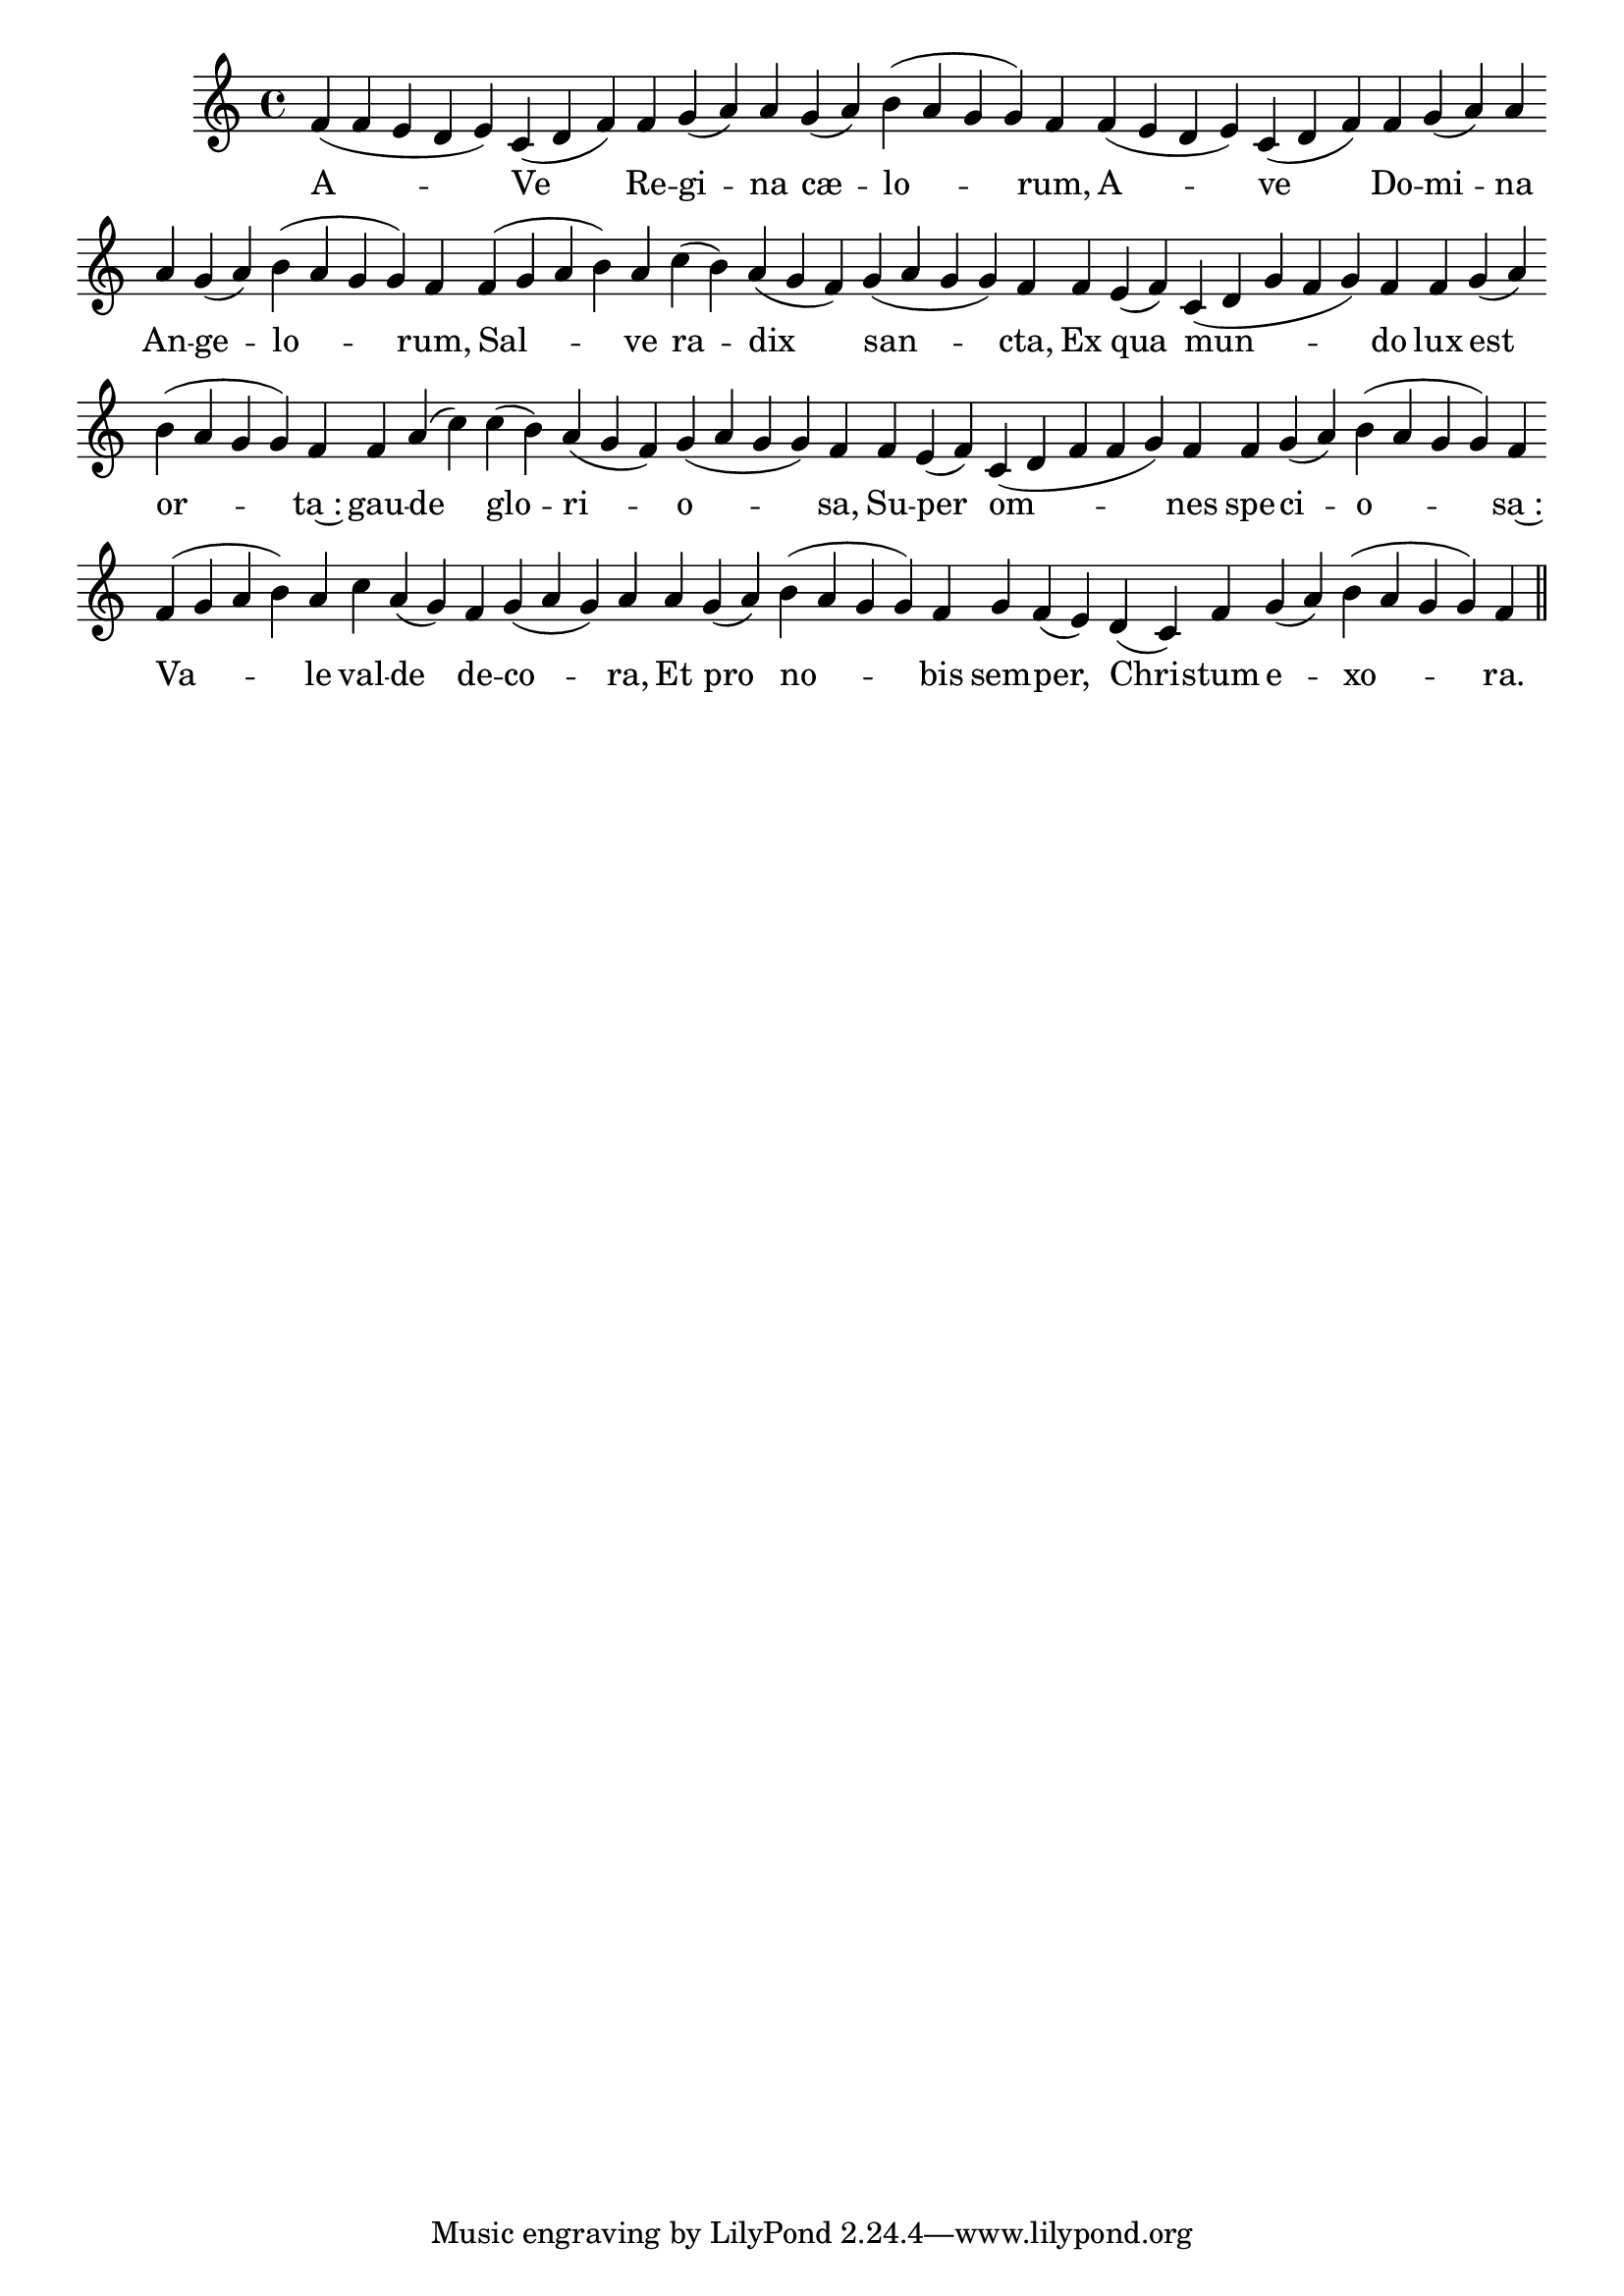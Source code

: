 \version "2.16.0"

\score {
  \absolute {
    \cadenzaOn
    f'( f' e' d' e') c'( d' f') \bar "" f' g'( a') a' \bar "" g'( a') b'( a' g' g') f' \bar "" f'( e' d' e') c'( d' f') \bar "" f' g'( a') a' \bar "" a' g'( a') b'( a' g' g') f' \bar "" f'( g' a' b') a' \bar "" c''( b') a'( g' f') \bar "" g'( a' g' g') f' \bar "" f' \bar "" e'( f') \bar "" c'( d' g' f' g') f' \bar "" f' \bar "" g'( a') \bar "" b'( a' g' g') f' \bar "" f' a'( c'') \bar "" c''( b') a'( g' f') g'( a' g' g') f' \bar "" f' e'( f') \bar "" c'( d' f' f' g') f' \bar "" f' g'( a') b'( a' g' g') f' \bar "" f'( g' a' b') a' \bar "" c'' a'( g') \bar "" f' g'( a' g') a' \bar "" a' \bar "" g'( a') \bar "" b'( a' g' g') f' \bar "" g' f'( e') \bar "" d'( c') f' \bar "" g'( a') b'( a' g' g') f' \bar "||"
  }
  \addlyrics {
     -- A -- Ve Re -- gi -- na cæ -- lo -- rum, A -- ve Do -- mi -- na An -- ge -- lo -- rum, Sal -- ve ra -- dix san -- cta, Ex qua mun -- do lux est or -- ta~: gau -- de glo -- ri -- o -- sa, Su -- per om -- nes spe -- ci -- o -- sa~: Va -- le val -- de de -- co -- ra, Et pro no -- bis sem -- per, Chri -- stum e -- xo -- ra. 
  }
  \header {
    initial-style = "1"
  }
}
